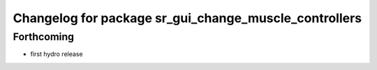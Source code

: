 ^^^^^^^^^^^^^^^^^^^^^^^^^^^^^^^^^^^^^^^^^^^^^^^^^^^^^^
Changelog for package sr_gui_change_muscle_controllers
^^^^^^^^^^^^^^^^^^^^^^^^^^^^^^^^^^^^^^^^^^^^^^^^^^^^^^

Forthcoming
-----------
* first hydro release
